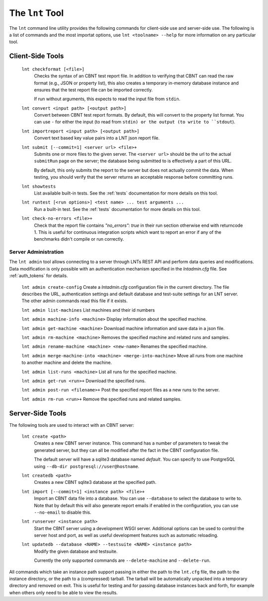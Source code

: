 .. _tools:

The ``lnt`` Tool
================

The ``lnt`` command line utility provides the following commands for client-side
use and server-side use. The following is a list of commands and the most
importat options, use ``lnt <toolname> --help`` for more information on any
particular tool.

Client-Side Tools
-----------------

  ``lnt checkformat [<file>]``
    Checks the syntax of an CBNT test report file. In addition to verifying that
    CBNT can read the raw format (e.g., JSON or property list), this also creates
    a temporary in-memory database instance and ensures that the test report
    file can be imported correctly.

    If run without arguments, this expects to read the input file from ``stdin``.

  ``lnt convert <input path> [<output path>]``
    Convert between CBNT test report formats. By default, this will convert to
    the property list format. You can use ``-`` for either the input (to read
    from ``stdin) or the output (to write to ``stdout``).

  ``lnt importreport <input path> [<output path>]``
    Convert text based key value pairs into a LNT json report file.

  ``lnt submit [--commit=1] <server url> <file>+``
    Submits one or more files to the given server. The ``<server url>`` should
    be the url to the actual ``submitRun`` page on the server; the database
    being submitted to is effectively a part of this URL.

    By default, this only submits the report to the server but does not actually
    commit the data. When testing, you should verify that the server returns an
    acceptable response before committing runs.

  ``lnt showtests``
    List available built-in tests. See the :ref:`tests` documentation for more
    details on this tool.

  ``lnt runtest [<run options>] <test name> ... test arguments ...``
    Run a built-in test. See the :ref:`tests` documentation for more
    details on this tool.

  ``lnt check-no-errors <file>+``
    Check that the report file contains `"no_errors": true` in their run section
    otherwise end with returncode 1. This is useful for continuous integration
    scripts which want to report an error if any of the benchmarks didn't
    compile or run correctly.


Server Administration
~~~~~~~~~~~~~~~~~~~~~

The ``lnt admin`` tool allows connecting to a server through LNTs REST API and
perform data queries and modifications. Data modification is only possible with
an authentication mechanism specified in the `lntadmin.cfg` file.  See
:ref:`auth_tokens` for details.

  ``lnt admin create-config``
  Create a `lntadmin.cfg` configuration file in the current directory. The file
  describes the URL, authentication settings and default database and
  test-suite settings for an LNT server. The other admin commands read this
  file if it exists.

  ``lnt admin list-machines``
  List machines and their id numbers

  ``lnt admin machine-info <machine>``
  Display information about the specified machine.

  ``lnt admin get-machine <machine>``
  Download machine information and save data in a json file.

  ``lnt admin rm-machine <machine>``
  Removes the specified machine and related runs and samples.

  ``lnt admin rename-machine <machine> <new-name>``
  Renames the specified machine.

  ``lnt admin merge-machine-into <machine> <merge-into-machine>``
  Move all runs from one machine to another machine and delete the machine.

  ``lnt admin list-runs <machine>``
  List all runs for the specified machine.

  ``lnt admin get-run <run>+``
  Download the specified runs.

  ``lnt admin post-run <filename>+``
  Post the specified report files as a new runs to the server.

  ``lnt admin rm-run <run>+``
  Remove the specified runs and related samples.


Server-Side Tools
-----------------

The following tools are used to interact with an CBNT server:

  ``lnt create <path>``
    Creates a new CBNT server instance. This command has a number of parameters
    to tweak the generated server, but they can all be modified after the fact
    in the CBNT configuration file.

    The default server will have a sqlite3 database named *default*. You can
    specify to use PostgreSQL using ``--db-dir postgresql://user@hostname``.

  ``lnt createdb <path>``
    Creates a new CBNT sqlite3 database at the specified path.

  ``lnt import [--commit=1] <instance path> <file>+``
    Import an CBNT data file into a database. You can use ``--database`` to
    select the database to write to. Note that by default this will also
    generate report emails if enabled in the configuration, you can use
    ``--no-email`` to disable this.

  ``lnt runserver <instance path>``
    Start the CBNT server using a development WSGI server. Additional options can
    be used to control the server host and port, as well as useful development
    features such as automatic reloading.

  ``lnt updatedb --database <NAME> --testsuite <NAME> <instance path>``
    Modify the given database and testsuite.

    Currently the only supported commands are ``--delete-machine`` and
    ``--delete-run``.

All commands which take an instance path support passing in either the path to
the ``lnt.cfg`` file, the path to the instance directory, or the path to a
(compressed) tarball. The tarball will be automatically unpacked into a
temporary directory and removed on exit. This is useful for testing and for
passing database instances back and forth, for example when others only need to
be able to view the results.
